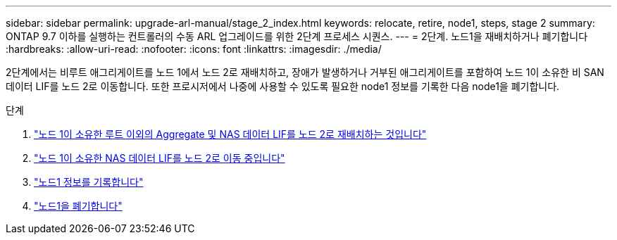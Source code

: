 ---
sidebar: sidebar 
permalink: upgrade-arl-manual/stage_2_index.html 
keywords: relocate, retire, node1, steps,  stage 2 
summary: ONTAP 9.7 이하를 실행하는 컨트롤러의 수동 ARL 업그레이드를 위한 2단계 프로세스 시퀀스. 
---
= 2단계. 노드1을 재배치하거나 폐기합니다
:hardbreaks:
:allow-uri-read: 
:nofooter: 
:icons: font
:linkattrs: 
:imagesdir: ./media/


[role="lead"]
2단계에서는 비루트 애그리게이트를 노드 1에서 노드 2로 재배치하고, 장애가 발생하거나 거부된 애그리게이트를 포함하여 노드 1이 소유한 비 SAN 데이터 LIF를 노드 2로 이동합니다. 또한 프로시저에서 나중에 사용할 수 있도록 필요한 node1 정보를 기록한 다음 node1을 폐기합니다.

.단계
. link:relocate_non_root_aggr_node1_node2.html["노드 1이 소유한 루트 이외의 Aggregate 및 NAS 데이터 LIF를 노드 2로 재배치하는 것입니다"]
. link:move_nas_lifs_node1_node2.html["노드 1이 소유한 NAS 데이터 LIF를 노드 2로 이동 중입니다"]
. link:record_node1_information.html["노드1 정보를 기록합니다"]
. link:retire_node1.html["노드1을 폐기합니다"]

